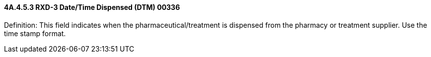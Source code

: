 ==== 4A.4.5.3 RXD-3 Date/Time Dispensed (DTM) 00336

Definition: This field indicates when the pharmaceutical/treatment is dispensed from the pharmacy or treatment supplier. Use the time stamp format.

